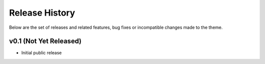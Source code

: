 Release History
======================================

Below are the set of releases and related features, bug fixes or incompatible
changes made to the theme.


v0.1 (Not Yet Released)
--------------------------------------

- Initial public release
